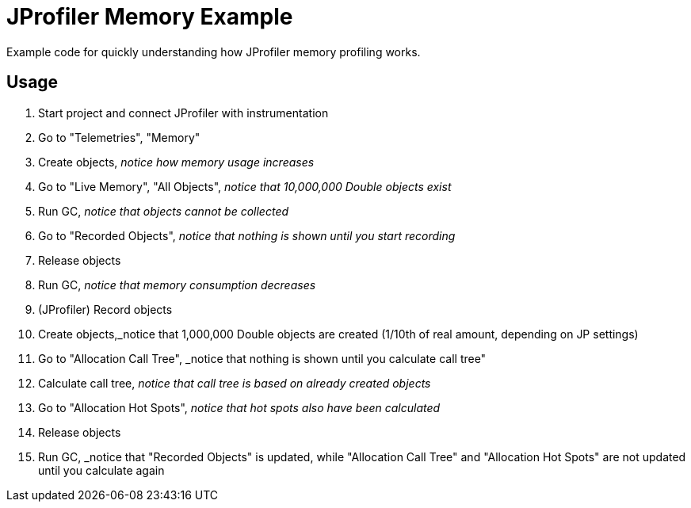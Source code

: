 = JProfiler Memory Example

Example code for quickly understanding how JProfiler memory profiling works.


== Usage

. Start project and connect JProfiler with instrumentation
. Go to "Telemetries", "Memory"
. Create objects, _notice how memory usage increases_
. Go to "Live Memory", "All Objects", _notice that 10,000,000 Double objects exist_
. Run GC, _notice that objects cannot be collected_
. Go to "Recorded Objects", _notice that nothing is shown until you start recording_
. Release objects
. Run GC, _notice that memory consumption decreases_
. (JProfiler) Record objects
. Create objects,_notice that 1,000,000 Double objects are created (1/10th of real amount, depending on JP settings)
. Go to "Allocation Call Tree", _notice that nothing is shown until you calculate call tree"
. Calculate call tree, _notice that call tree is based on already created objects_
. Go to "Allocation Hot Spots", _notice that hot spots also have been calculated_
. Release objects
. Run GC, _notice that "Recorded Objects" is updated, while "Allocation Call Tree" and "Allocation Hot Spots" are not updated until you calculate again
